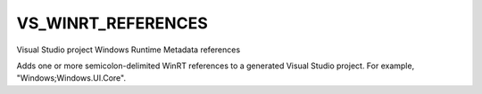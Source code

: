 VS_WINRT_REFERENCES
-------------------

Visual Studio project Windows Runtime Metadata references

Adds one or more semicolon-delimited WinRT references to a generated
Visual Studio project.  For example, "Windows;Windows.UI.Core".
